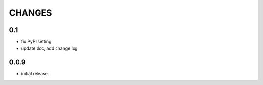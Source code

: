 =======
CHANGES
=======

---
0.1
---

- fix PyPI setting
- update doc, add change log

-----
0.0.9
-----

- initial release
